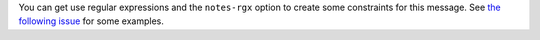 You can get use regular expressions and the ``notes-rgx`` option to create some constraints for this message.
See `the following issue <https://github.com/PyCQA/pylint/issues/2874>`_ for some examples.
